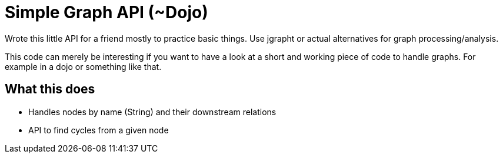 = Simple Graph API (~Dojo)

Wrote this little API for a friend mostly to practice basic things. Use jgrapht or actual alternatives for graph processing/analysis.

This code can merely be interesting if you want to have a look at a short and working piece of code to handle graphs.
For example in a dojo or something like that.

== What this does

* Handles nodes by name (String) and their downstream relations
* API to find cycles from a given node

